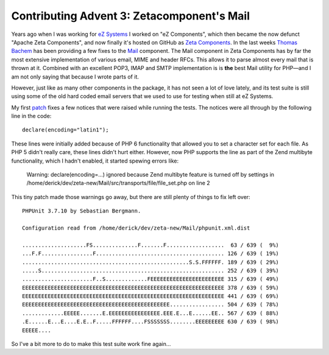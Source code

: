 Contributing Advent 3: Zetacomponent's Mail
===========================================

.. articleMetaData::
   :Where: London, UK
   :Date: 2013-12-03 09:10 Europe/London
   :Tags: blog, php
   :Short: adv1303

Years ago when I was working for `eZ Systems`_ I worked on "eZ Components",
which then became the now defunct "Apache Zeta Components", and now finally
it's hosted on GitHub as `Zeta Components`_. In the last weeks `Thomas
Bachem`_ has been providing a few fixes to the Mail_ component. The Mail
component in Zeta Components has by far the most extensive implementation of
various email, MIME and header RFCs. This allows it to parse almost every mail
that is thrown at it. Combined with an excellent POP3, IMAP and SMTP
implementation is is **the** best Mail utility for PHP—and I am not only saying
that because I wrote parts of it.

However, just like as many other components in the package, it has not seen a
lot of love lately, and its test suite is still using some of the old hard
coded email servers that we used to use for testing when still at eZ Systems.

My first patch_ fixes a few notices that were raised while running the tests.
The notices were all through by the following line in the code::

	declare(encoding="latin1");

These lines were initially added because of PHP 6 functionality that allowed
you to set a character set for each file. As PHP 5 didn't really care, these
lines didn't hurt either. However, now PHP supports the line as part of the
Zend multibyte functionality, which I hadn't enabled, it started spewing
errors like:

	Warning: declare(encoding=...) ignored because Zend multibyte feature is
	turned off by settings in
	/home/derick/dev/zeta-new/Mail/src/transports/file/file_set.php on line 2

This tiny patch made those warnings go away, but there are still plenty of
things to fix left over::

	PHPUnit 3.7.10 by Sebastian Bergmann.

	Configuration read from /home/derick/dev/zeta-new/Mail/phpunit.xml.dist

	....................FS..............F.......F..................  63 / 639 (  9%)
	...F.F................F........................................ 126 / 639 ( 19%)
	....................................................S.S.FFFFFF. 189 / 639 ( 29%)
	.....S......................................................... 252 / 639 ( 39%)
	......................F..S.............FEEEEEEEEEEEEEEEEEEEEEEE 315 / 639 ( 49%)
	EEEEEEEEEEEEEEEEEEEEEEEEEEEEEEEEEEEEEEEEEEEEEEEEEEEEEEEEEEEEEEE 378 / 639 ( 59%)
	EEEEEEEEEEEEEEEEEEEEEEEEEEEEEEEEEEEEEEEEEEEEEEEEEEEEEEEEEEEEEEE 441 / 639 ( 69%)
	EEEEEEEEEEEEEEEEEEEEEEEEEEEEEEEEEEEEEEEEEEEEEE................. 504 / 639 ( 78%)
	.............EEEEE.......E.EEEEEEEEEEEEEEEE.EEE.E...E......EE.. 567 / 639 ( 88%)
	.E......E...E....E.E..F.....FFFFFF....FSSSSSSS........EEEEEEEEE 630 / 639 ( 98%)
	EEEEE....
 

So I've a bit more to do to make this test suite work fine again…

.. _`eZ Systems`: http://ez.no
.. _`Zeta Components`: http://zetacomponents.org/
.. _`Thomas Bachem`: https://github.com/thomasbachem
.. _Mail: https://packagist.org/packages/zetacomponents/mail
.. _patch: https://github.com/zetacomponents/Mail/pull/14
